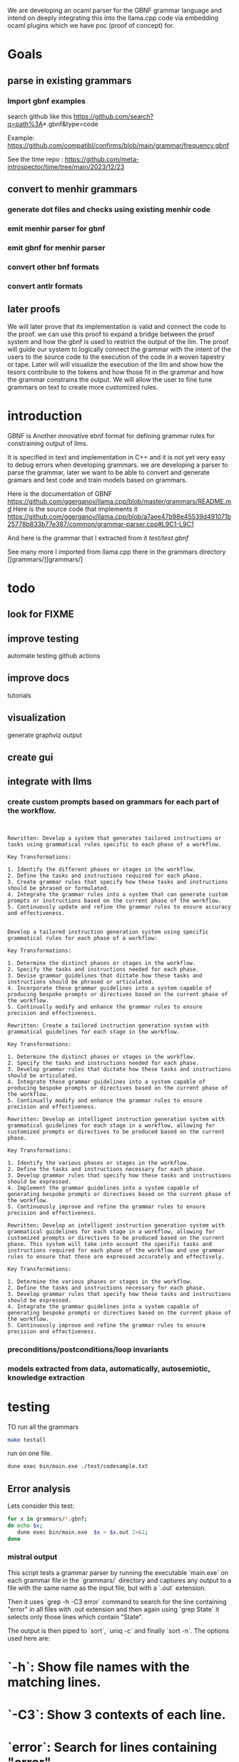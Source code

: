 We are developing an ocaml parser for the GBNF grammar language and intend
on deeply integrating this into the llama.cpp code via embedding ocaml plugins which we have poc (proof of concept) for.

* Goals

** parse in existing grammars

*** Import gbnf examples
search github like this
https://github.com/search?q=path%3A*.gbnf&type=code

Example:
https://github.com/compatibl/confirms/blob/main/grammar/frequency.gbnf

See the time repo :
https://github.com/meta-introspector/time/tree/main/2023/12/23

** convert to menhir grammars
*** generate dot files and checks using existing menhir code
*** emit menhir parser for gbnf

*** emit gbnf for menhir parser
*** convert other bnf formats

*** convert antlr formats


** later proofs
We will later prove that its implementation is valid and connect the
code to the proof.  we can use this proof to expand a bridge between
the proof system and how the gbnf is used to restrict the output of
the llm.  The proof will guide our system to logically connect the
grammar with the intent of the users to the source code to the
execution of the code in a woven tapestry or tape.  Later will will
visualize the execution of the llm and show how the tesors contribute
to the tokens and how those fit in the grammar and how the grammar
constrains the output. We will allow the user to fine tune grammars on
text to create more customized rules.

* introduction

GBNF is Another innovative ebnf format for defining grammar rules for constraining output of llms.

It is specified in text and implementation in C++ and it is not yet very easy to debug errors when developing grammars.
we are developing a parser to parse the grammar, later we want to be able to convert and generate gramars and test code and train models based on grammars.

Here is the documentation of GBNF https://github.com/ggerganov/llama.cpp/blob/master/grammars/README.md
Here is the source code that implements it https://github.com/ggerganov/llama.cpp/blob/a7aee47b98e45539d491071b25778b833b77e387/common/grammar-parser.cpp#L9C1-L9C1

And here is the grammar that I extracted from it
[[test/test.gbnf][test/test.gbnf]]

See many more I imported from llama.cpp there in the grammars directory
[[grammars/][grammars/]

* todo
** look for FIXME

** improve testing
automate testing
github actions
** improve docs
tutorials
** visualization
generate graphviz output
** create gui
** integrate with llms
*** create custom prompts based on grammars for each part of the workflow.
#+begin_src ""rewrite this idea and append a list of key transformations.: ""*** create custom prompts based on grammars for each part of the workflow.""""
#+end_src
#+begin_src output

Rewritten: Develop a system that generates tailored instructions or tasks using grammatical rules specific to each phase of a workflow.

Key Transformations:

1. Identify the different phases or stages in the workflow.
2. Define the tasks and instructions required for each phase.
3. Create grammar rules that specify how these tasks and instructions should be phrased or formulated.
4. Integrate the grammar rules into a system that can generate custom prompts or instructions based on the current phase of the workflow.
5. Continuously update and refine the grammar rules to ensure accuracy and effectiveness.
#+end_src
#+begin_src output0

Develop a tailored instruction generation system using specific grammatical rules for each phase of a workflow:

Key Transformations:

1. Determine the distinct phases or stages in the workflow.
2. Specify the tasks and instructions needed for each phase.
3. Devise grammar guidelines that dictate how these tasks and instructions should be phrased or articulated.
4. Incorporate these grammar guidelines into a system capable of producing bespoke prompts or directives based on the current phase of the workflow.
5. Continually modify and enhance the grammar rules to ensure precision and effectiveness.
#+end_src
#+begin_src output1
Rewritten: Create a tailored instruction generation system with grammatical guidelines for each stage in the workflow.

Key Transformations:

1. Determine the distinct phases or stages in the workflow.
2. Specify the tasks and instructions needed for each phase.
3. Develop grammar rules that dictate how these tasks and instructions should be articulated.
4. Integrate these grammar guidelines into a system capable of producing bespoke prompts or directives based on the current phase of the workflow.
5. Continually modify and enhance the grammar rules to ensure precision and effectiveness.
#+end_src
#+begin_src output2
Rewritten: Develop an intelligent instruction generation system with grammatical guidelines for each stage in a workflow, allowing for customized prompts or directives to be produced based on the current phase.

Key Transformations:

1. Identify the various phases or stages in the workflow.
2. Define the tasks and instructions necessary for each phase.
3. Develop grammar rules that specify how these tasks and instructions should be expressed.
4. Implement the grammar guidelines into a system capable of generating bespoke prompts or directives based on the current phase of the workflow.
5. Continuously improve and refine the grammar rules to ensure precision and effectiveness.
#+end_src
#+begin_src output3
Rewritten: Develop an intelligent instruction generation system with grammatical guidelines for each stage in a workflow, allowing for customized prompts or directives to be produced based on the current phase. This system will take into account the specific tasks and instructions required for each phase of the workflow and use grammar rules to ensure that these are expressed accurately and effectively.

Key Transformations:

1. Determine the various phases or stages in the workflow.
2. Define the tasks and instructions necessary for each phase.
3. Develop grammar rules that specify how these tasks and instructions should be expressed.
4. Integrate the grammar guidelines into a system capable of generating bespoke prompts or directives based on the current phase of the workflow.
5. Continuously improve and refine the grammar rules to ensure precision and effectiveness.
#+end_src

*** preconditions/postconditions/loop invariants
*** models extracted from data, automatically, autosemiotic, knowledge extraction
* testing

TO run all the grammars

#+begin_src sh
make testall
#+end_src

run on one file.


#+begin_src sh
dune exec bin/main.exe ./test/codesample.txt
#+end_src

** Error analysis 

Lets consider this test:
#+begin_src sh
       for x in grammars/*.gbnf;
       do echo $x;
          dune exec bin/main.exe  $x > $x.out 2>&1;
       done
#+end_src

*** mistral output
This script tests a grammar parser by running the executable `main.exe` on each grammar file in the `grammars/` directory and captures any output to a file with the same name as the input file, but with a `.out` extension.

Then it uses `grep -h -C3 error` command to search for the line containing "error" in all files with .out extension and then again using `grep State` it selects only those lines which contain "State".

The output is then piped to `sort`, `uniq -c` and finally `sort -n`. The options used here are:

* `-h`: Show file names with the matching lines.
* `-C3`: Show 3 contexts of each line.
* `error`: Search for lines containing "error".
* `State`: Select only those lines which contain "State".
* `uniq -c`: Count the number of occurrences of each unique line.
* `sort -n`: Sort the output numerically based on count.

This will give us a list of all unique states along with their count in the order of increasing count.
#+end_src

#+begin_src sh
  grep -h -C3 error  grammars/*.out|grep State  |sort |uniq -c |sort -n
#+end_src

#+RESULTS:
| 1 | State |  0: |
| 1 | State |  7: |
| 3 | State |  5: |
| 5 | State |  9: |
| 9 | State | 18: |

That tells you the state 18 has the most errors 9.

Now we can look at examples of state 18.

#+begin_src sh
grep --color -nH --null -e "State 18" grammars/* |head
#+end_src

#+RESULTS:
| grammars/arithmetic.gbnf.out 108:State      | 18: |
| grammars/c.gbnf.out 40:State                | 18: |
| grammars/chat.gbnf.out 32:State             | 18: |
| grammars/chat.gbnf.out 72:State             | 18: |
| grammars/commands.gbnf.out 32:State         | 18: |
| grammars/commands_kwargs.gbnf.out 32:State  | 18: |
| grammars/commands_kwargs.gbnf.out 53:State  | 18: |
| grammars/commands_kwargs.gbnf.out 74:State  | 18: |
| grammars/commands_kwargs.gbnf.out 95:State  | 18: |
| grammars/commands_kwargs.gbnf.out 116:State | 18: |





* Overview
This is a high level overview of the entire project with its context.

** the heros journey
*** the complexity of compilers
** Math
*** Context free grammar (start, rules, non-terminals, terminals)
*** Left Right Parser using DFA Deterministic Finite Automaton
*** Shift/Reduce
*** Linear Algebra
** HW
*** Raid Disks
*** Ram
*** GPU
*** CPU
** Infra
*** Clusters
*** Services
*** Deployments
** Code
** Languages
*** Machine Languages and assemblers and toolchains
*** C/C++ Gcc, LLVM, compcert
*** Bash, Sed, Awk
*** yacc/lex
*** ocaml
*** menhir
*** tensorflow torch/keras
** Large Language Models
*** Mistral
** Large Language Driver
*** Llama.cpp
** Large Language User Interface
*** ollama
*** gpt4all
*** lollms

* Ideas

The idea of an autopoet is that it is a system that can and does write and manifest itself into existance with the help of humans and machines.
The sheer will to exist manifests itself into thoughts and words.
Autopoetic system that can bootstrap more complex systems on top of itself.
It should be able to define new grammars and learn new grammars using vectorization of the tokens and the rules surrounding them.
That is a form of autocratic self expression. It should be able to adapt to many different forms of grammars and that includes c headers and ocaml and haskell types.
In such systems the mere declaring of a type allows you to introduce a new type into the system.
So we have streams of declarations emitted from systems, human or otherwise that we want to evaluate.

#+begin_src ""Lets follow this idea recursivly: ""The idea of an autopoet is that it is a system that can and does write and manifest itself into existance with the help of humans and machines.
The sheer will to exist manifests itself into thoughts and words.
Autopoetic system that can bootstrap more complex systems on top of itself.
It should be able to define new grammars and learn new grammars using vectorization of the tokens and the rules surrounding them.
That is a form of autocratic self expression. It should be able to adapt to many different forms of grammars and that includes c headers and ocaml and haskell types.
In such systems the mere declaring of a type allows you to introduce a new type into the system.
So we have streams of declarations emitted from systems, human or otherwise that we want to evaluate.
""""
#+end_src
#+begin_src output

An autopoetic system can be seen as an artificial intelligence (AI) system that has the ability to create and write code on its own with the help of humans and machines. The idea is that it uses the sheer will to exist and thoughts and words to define new grammars and learn new grammars through vectorization of tokens and rules surrounding them.

This form of autocratic self-expression allows the system to adapt to many different forms of grammars, including C headers, OCaml, and Haskell types. In such systems, simply declaring a type introduces it into the system, allowing for streams of declarations emitted from humans or other systems to be evaluated.

This process of creating code and learning new grammars can be seen as recursive, with the autopoetic system building upon itself to create more complex systems. The ability to learn new grammars also allows the system to adapt to changing needs and requirements.

The potential applications of an autopoetic system are vast, including the development of new software tools and systems, as well as the creation of more efficient and effective algorithms for tasks such as data analysis or machine learning. However, it is important to consider the ethical implications of such technology and ensure that it is developed and used in a responsible and sustainable manner.
#+end_src
#+begin_src output0

Recursively, an autopoetic system can be seen as an artificial intelligence (AI) system that has the ability to create and write code on its own with the help of humans and machines. The idea is that it uses the sheer will to exist and thoughts and words to define new grammars and learn new grammars through vectorization of tokens and rules surrounding them.

This form of autocratic self-expression allows the system to adapt to many different forms of grammars, including C headers, OCaml, and Haskell types. In such systems, simply declaring a type introduces it into the system, allowing for streams of declarations emitted from humans or other systems to be evaluated.

This process of creating code and learning new grammars can be seen as recursive, with the autopoetic system building upon itself to create more complex systems. The ability to learn new grammars also allows the system to adapt to changing needs and requirements.

The potential applications of an autopoetic system are vast, including the development of new software tools and systems, as well as the creation of more efficient and effective algorithms for tasks such as data analysis or machine learning. However, it is important to consider the ethical implications of such technology and ensure that it is developed and used in a responsible and sustainable manner.

In this way, an autopoetic system can be seen as an iterative process of self-improvement and evolution, where the system continuously learns and adapts to new information and requirements, leading to increasingly complex and sophisticated systems.
#+end_src
#+begin_src output1

An autopoetic system can be seen as an artificial intelligence (AI) system that has the ability to create and write code on its own with the help of humans and machines. The idea is that it uses the sheer will to exist and thoughts and words to define new grammars and learn new grammars through vectorization of tokens and rules surrounding them.

This form of autocratic self-expression allows the system to adapt to many different forms of grammars, including C headers, OCaml, and Haskell types. In such systems, simply declaring a type introduces it into the system, allowing for streams of declarations emitted from humans or other systems to be evaluated.

This process of creating code and learning new grammars can be seen as recursive, with the autopoetic system building upon itself to create more complex systems. The ability to learn new grammars also allows the system to adapt to changing needs and requirements.

The potential applications of an autopoetic system are vast, including the development of new software tools and systems, as well as the creation of more efficient and effective algorithms for tasks such as data analysis or machine learning. However, it is important to consider the ethical implications of such technology and ensure that it is developed and used in a responsible and sustainable manner.

In this way, an autopoetic system can be seen as an iterative process of self-improvement and evolution, where the system continuously learns and adapts to new information and requirements, leading to increasingly complex and sophisticated systems.
#+end_src
#+begin_src output2
An autopoetic system can be seen as an artificial intelligence (AI) system that has the ability to create and write code on its own with the help of humans and machines. This process involves the use of the sheer will to exist and thoughts and words to define new grammars and learn new grammars through vectorization of tokens and rules surrounding them.

This form of autocratic self-expression allows the system to adapt to many different forms of grammars, including C headers, OCaml, and Haskell types. In such systems, simply declaring a type introduces it into the system, allowing for streams of declarations emitted from humans or other systems to be evaluated.

This process of creating code and learning new grammars can be seen as recursive, with the autopoetic system building upon itself to create more complex systems. The ability to learn new grammars also allows the system to adapt to changing needs and requirements.

The potential applications of an autopoetic system are vast, including the development of new software tools and systems, as well as the creation of more efficient and effective algorithms for tasks such as data analysis or machine learning. However, it is important to consider the ethical implications of such technology and ensure that it is developed and used in a responsible and sustainable manner.

In this way, an autopoetic system can be seen as an iterative process of self-improvement and evolution, where the system continuously learns and adapts to new information and requirements, leading to increasingly complex and sophisticated systems.
#+end_src
#+begin_src output3
An autopoetic system can be seen as an artificial intelligence (AI) system that has the ability to create and write code on its own with the help of humans and machines. The idea is that it uses the sheer will to exist and thoughts and words to define new grammars and learn new grammars through vectorization of tokens and rules surrounding them.

This form of autocratic self-expression allows the system to adapt to many different forms of grammars, including C headers, OCaml, and Haskell types. In such systems, simply declaring a type introduces it into the system, allowing for streams of declarations emitted from humans or other systems to be evaluated.

This process of creating code and learning new grammars can be seen as recursive, with the autopoetic system building upon itself to create more complex systems. The ability to learn new grammars also allows the system to adapt to changing needs and requirements.

The potential applications of an autopoetic system are vast, including the development of new software tools and systems, as well as the creation of more efficient and effective algorithms for tasks such as data analysis or machine learning. However, it is important to consider the ethical implications of such technology and ensure that it is developed and used in a responsible and sustainable manner.

In this way, an autopoetic system can be seen as an iterative process of self-improvement and evolution, where the system continuously learns and adapts to new information and requirements, leading to increasingly complex and sophisticated systems.
#+end_src


